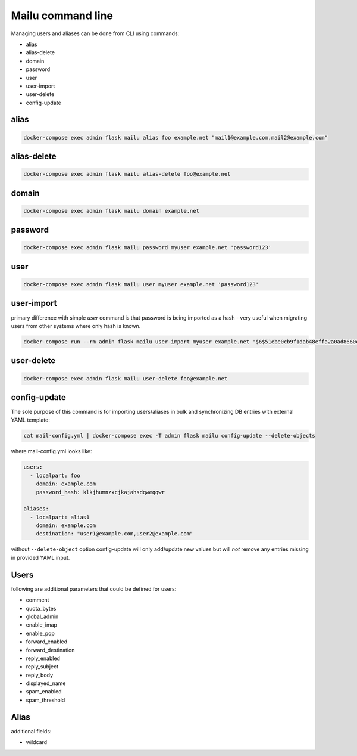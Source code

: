 Mailu command line
==================

Managing users and aliases can be done from CLI using commands:

* alias
* alias-delete
* domain
* password
* user
* user-import
* user-delete
* config-update

alias
-----

.. code-block:: bash

  docker-compose exec admin flask mailu alias foo example.net "mail1@example.com,mail2@example.com"


alias-delete
------------

.. code-block:: bash

  docker-compose exec admin flask mailu alias-delete foo@example.net


domain
------

.. code-block:: bash

  docker-compose exec admin flask mailu domain example.net


password
--------

.. code-block:: bash

  docker-compose exec admin flask mailu password myuser example.net 'password123'


user
----

.. code-block:: bash

  docker-compose exec admin flask mailu user myuser example.net 'password123'


user-import
-----------

primary difference with simple `user` command is that password is being imported as a hash - very useful when migrating users from other systems where only hash is known.

.. code-block:: bash

  docker-compose run --rm admin flask mailu user-import myuser example.net '$6$51ebe0cb9f1dab48effa2a0ad8660cb489b445936b9ffd812a0b8f46bca66dd549fea530ce' 'SHA512-CRYPT'

user-delete
------------

.. code-block:: bash

  docker-compose exec admin flask mailu user-delete foo@example.net

config-update
-------------

The sole purpose of this command is for importing users/aliases in bulk and synchronizing DB entries with external YAML template:

.. code-block:: bash

  cat mail-config.yml | docker-compose exec -T admin flask mailu config-update --delete-objects

where mail-config.yml looks like:

.. code-block:: bash

  users:
    - localpart: foo
      domain: example.com
      password_hash: klkjhumnzxcjkajahsdqweqqwr

  aliases:
    - localpart: alias1
      domain: example.com
      destination: "user1@example.com,user2@example.com"

without ``--delete-object`` option config-update will only add/update new values but will *not* remove any entries missing in provided YAML input.

Users
-----

following are additional parameters that could be defined for users:

* comment
* quota_bytes
* global_admin
* enable_imap
* enable_pop
* forward_enabled
* forward_destination
* reply_enabled
* reply_subject
* reply_body
* displayed_name
* spam_enabled
* spam_threshold

Alias
-----

additional fields:

* wildcard
